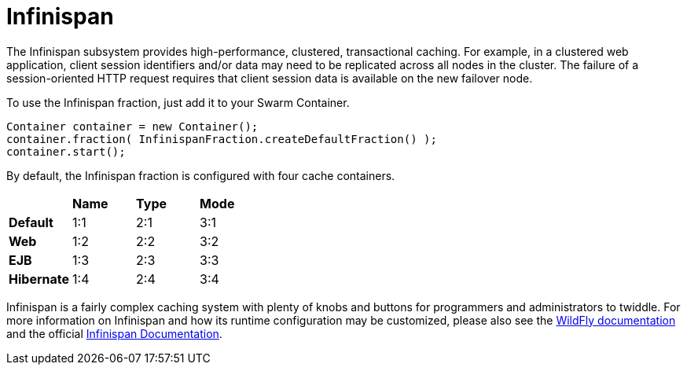 = Infinispan

The Infinispan subsystem provides high-performance, clustered, transactional caching. For example, in a clustered web application, client session identifiers and/or data may need to be replicated across all nodes in the cluster. The failure of a session-oriented HTTP request requires that client session data is available on the new failover node. 

To use the Infinispan fraction, just add it to your Swarm Container.

[source,java]
----
Container container = new Container();
container.fraction( InfinispanFraction.createDefaultFraction() );
container.start();
----

By default, the Infinispan fraction is configured with four cache containers.

|===
| | *Name* | *Type* | *Mode*
| *Default* | 1:1 |  2:1 | 3:1
| *Web* | 1:2| 2:2| 3:2
| *EJB* | 1:3| 2:3| 3:3
| *Hibernate* | 1:4| 2:4| 3:4
|===



Infinispan is a fairly complex caching system with plenty of knobs and buttons for programmers and administrators to twiddle. For more information on Infinispan and how its runtime configuration may be customized, please also see the https://docs.jboss.org/author/display/WFLY9/Infinispan+Subsystem[WildFly documentation] and the official http://infinispan.org/documentation/[Infinispan Documentation].